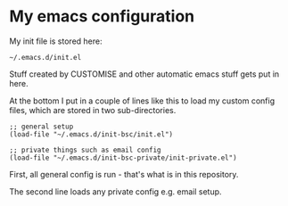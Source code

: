 * My emacs configuration

My init file is stored here:

#+BEGIN_SRC elisp
~/.emacs.d/init.el
#+END_SRC

Stuff created by CUSTOMISE and other automatic emacs stuff gets put in here.

At the bottom I put in a couple of lines like this to load my custom config
files, which are stored in two sub-directories.

#+BEGIN_SRC elisp
;; general setup
(load-file "~/.emacs.d/init-bsc/init.el")

;; private things such as email config
(load-file "~/.emacs.d/init-bsc-private/init-private.el")
#+END_SRC

First, all general config is run - that's what is in this repository.

The second line loads any private config e.g. email setup.
